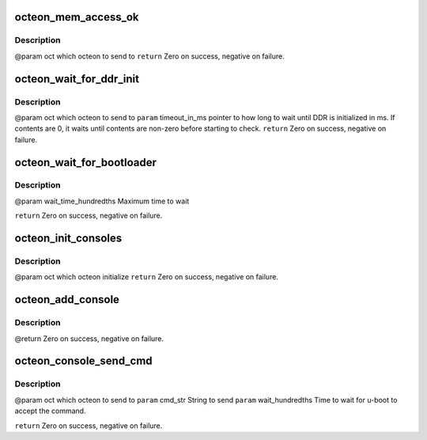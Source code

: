 .. -*- coding: utf-8; mode: rst -*-
.. src-file: drivers/net/ethernet/cavium/liquidio/octeon_device.h

.. _`octeon_mem_access_ok`:

octeon_mem_access_ok
====================

.. c:function:: int octeon_mem_access_ok(struct octeon_device *oct)

    :param struct octeon_device \*oct:
        *undescribed*

.. _`octeon_mem_access_ok.description`:

Description
-----------

@param oct which octeon to send to
\ ``return``\  Zero on success, negative on failure.

.. _`octeon_wait_for_ddr_init`:

octeon_wait_for_ddr_init
========================

.. c:function:: int octeon_wait_for_ddr_init(struct octeon_device *oct, u32 *timeout_in_ms)

    :param struct octeon_device \*oct:
        *undescribed*

    :param u32 \*timeout_in_ms:
        *undescribed*

.. _`octeon_wait_for_ddr_init.description`:

Description
-----------

@param oct which octeon to send to
\ ``param``\  timeout_in_ms pointer to how long to wait until DDR is initialized
in ms.
If contents are 0, it waits until contents are non-zero
before starting to check.
\ ``return``\  Zero on success, negative on failure.

.. _`octeon_wait_for_bootloader`:

octeon_wait_for_bootloader
==========================

.. c:function:: int octeon_wait_for_bootloader(struct octeon_device *oct, u32 wait_time_hundredths)

    boot to boot and be waiting for a command.

    :param struct octeon_device \*oct:
        *undescribed*

    :param u32 wait_time_hundredths:
        *undescribed*

.. _`octeon_wait_for_bootloader.description`:

Description
-----------

@param wait_time_hundredths
Maximum time to wait

\ ``return``\  Zero on success, negative on failure.

.. _`octeon_init_consoles`:

octeon_init_consoles
====================

.. c:function:: int octeon_init_consoles(struct octeon_device *oct)

    :param struct octeon_device \*oct:
        *undescribed*

.. _`octeon_init_consoles.description`:

Description
-----------

@param oct which octeon initialize
\ ``return``\  Zero on success, negative on failure.

.. _`octeon_add_console`:

octeon_add_console
==================

.. c:function:: int octeon_add_console(struct octeon_device *oct, u32 console_num, char *dbg_enb)

    :param struct octeon_device \*oct:
        *undescribed*

    :param u32 console_num:
        *undescribed*

    :param char \*dbg_enb:
        *undescribed*

.. _`octeon_add_console.description`:

Description
-----------

@return Zero on success, negative on failure.

.. _`octeon_console_send_cmd`:

octeon_console_send_cmd
=======================

.. c:function:: int octeon_console_send_cmd(struct octeon_device *oct, char *cmd_str, u32 wait_hundredths)

    boot on console 0 as a command.

    :param struct octeon_device \*oct:
        *undescribed*

    :param char \*cmd_str:
        *undescribed*

    :param u32 wait_hundredths:
        *undescribed*

.. _`octeon_console_send_cmd.description`:

Description
-----------

@param oct which octeon to send to
\ ``param``\  cmd_str String to send
\ ``param``\  wait_hundredths Time to wait for u-boot to accept the command.

\ ``return``\  Zero on success, negative on failure.

.. This file was automatic generated / don't edit.

